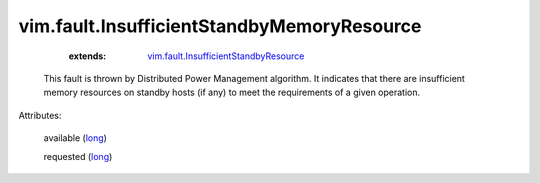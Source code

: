 .. _long: https://docs.python.org/2/library/stdtypes.html

.. _vim.fault.InsufficientStandbyResource: ../../vim/fault/InsufficientStandbyResource.rst


vim.fault.InsufficientStandbyMemoryResource
===========================================
    :extends:

        `vim.fault.InsufficientStandbyResource`_

  This fault is thrown by Distributed Power Management algorithm. It indicates that there are insufficient memory resources on standby hosts (if any) to meet the requirements of a given operation.

Attributes:

    available (`long`_)

    requested (`long`_)





